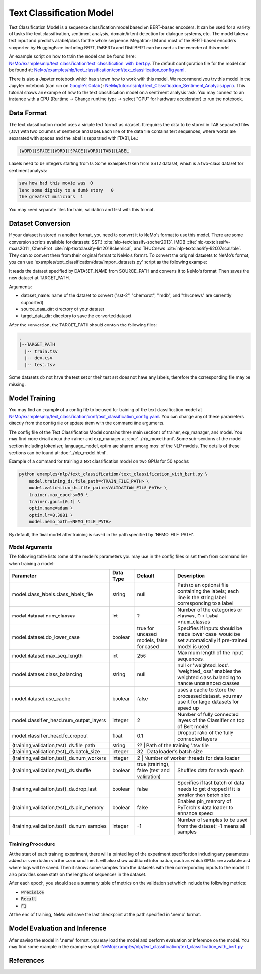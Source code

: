 .. _text_classification:

Text Classification Model
=========================

Text Classification Model is a sequence classification model based on BERT-based encoders. It can be used for a
variety of tasks like text classification, sentiment analysis, domain/intent detection for dialogue systems, etc.
The model takes a text input and predicts a label/class for the whole sequence. Megatron-LM and most of the BERT-based encoders
supported by HuggingFace including BERT, RoBERTa and DistilBERT can be used as the encoder of this model.

An example script on how to train the model can be found here: `NeMo/examples/nlp/text_classification/text_classification_with_bert.py <https://github.com/NVIDIA/NeMo/blob/main/examples/nlp/text_classification/text_classification_with_bert.py>`__.
The default configuration file for the model can be found at: `NeMo/examples/nlp/text_classification/conf/text_classification_config.yaml <https://github.com/NVIDIA/NeMo/blob/main/examples/nlp/text_classification/conf/text_classification_config.yaml>`__.

There is also a Jupyter notebook which has shown how to work with this model. We recommend you try this model in the Jupyter notebook (can run on `Google's Colab <https://colab.research.google.com/notebooks/intro.ipynb>`_.):
`NeMo/tutorials/nlp/Text_Classification_Sentiment_Analysis.ipynb <https://colab.research.google.com/github/NVIDIA/NeMo/blob/r1.0.0rc1/tutorials/nlp/Text_Classification_Sentiment_Analysis.ipynb>`__.
This tutorial shows an example of how to the text classification model on a sentiment analysis task. You may connect to an instance with a GPU (Runtime -> Change runtime type -> select "GPU" for hardware accelerator) to run the notebook.

Data Format
-----------

The text classification model uses a simple text format as dataset. It requires the data to be stored in TAB separated files (.tsv) with two columns of sentence and label.
Each line of the data file contains text sequences, where words are separated with spaces and the label is separated with [TAB], i.e.:

.. code::

    [WORD][SPACE][WORD][SPACE][WORD][TAB][LABEL]

Labels need to be integers starting from 0. Some examples taken from SST2 dataset, which is a two-class dataset for sentiment analysis:

.. code::

    saw how bad this movie was  0
    lend some dignity to a dumb story   0
    the greatest musicians  1

You may need separate files for train, validation and test with this format.

Dataset Conversion
------------------

If your dataset is stored in another format, you need to convert it to NeMo's format to use this model.
There are some conversion scripts available for datasets: SST2 :cite:`nlp-textclassify-socher2013`, IMDB :cite:`nlp-textclassify-maas2011`, ChemProt :cite:`nlp-textclassify-lim2018chemical`, and THUCnews :cite:`nlp-textclassify-li2007scalable`. They can to convert them from their original format to NeMo's format.
To convert the original datasets to NeMo's format, you can use 'examples/text_classification/data/import_datasets.py' script as the following example:

.. code::
    python import_datasets.py \
        --dataset_name DATASET_NAME \
        --target_data_dir TARGET_PATH \
        --source_data_dir SOURCE_PATH

It reads the dataset specified by DATASET_NAME from SOURCE_PATH and converts it to NeMo's format. Then saves the new dataset at TARGET_PATH.

Arguments:

- dataset_name: name of the dataset to convert ("sst-2", "chemprot", "imdb", and "thucnews" are currently supported)
- source_data_dir: directory of your dataset
- target_data_dir: directory to save the converted dataset

After the conversion, the TARGET_PATH should contain the following files:

.. code::

   .
   |--TARGET_PATH
     |-- train.tsv
     |-- dev.tsv
     |-- test.tsv

Some datasets do not have the test set or their test set does not have any labels, therefore the corresponding file may be missing.

Model Training
--------------
You may find an example of a config file to be used for training of the text classification model at `NeMo/examples/nlp/text_classification/conf/text_classification_config.yaml <https://github.com/NVIDIA/NeMo/blob/main/examples/nlp/text_classification/conf/text_classification_config.yaml>`__.
You can change any of these parameters directly from the config file or update them with the command line arguments.

The config file of the Text Classification Model contains three main sections of trainer, exp_manager, and model.
You may find more detail about the trainer and exp_manager at :doc:`../nlp_model.html`. Some sub-sections of the model section including tokenizer, language_model, optim are shared among most of the NLP models. The details of these sections can be found at :doc:`../nlp_model.html`.

Example of a command for training a text classification model on two GPUs for 50 epochs:

.. code::

    python examples/nlp/text_classification/text_classification_with_bert.py \
        model.training_ds.file_path=<TRAIN_FILE_PATH> \
        model.validation_ds.file_path=<VALIDATION_FILE_PATH> \
        trainer.max_epochs=50 \
        trainer.gpus=[0,1] \
        optim.name=adam \
        optim.lr=0.0001 \
        model.nemo_path=<NEMO_FILE_PATH>


By default, the final model after training is saved in the path specified by 'NEMO_FILE_PATH'.

Model Arguments
^^^^^^^^^^^^^^^
The following table lists some of the model's parameters you may use in the config files or set them from command line when training a model:

+-------------------------------------------+-----------------+------------------------------------------------+--------------------------------------------------------------------------------------------------------------+
| **Parameter**                             | **Data Type**   |   **Default**                                  | **Description**                                                                                              |
+-------------------------------------------+-----------------+------------------------------------------------+--------------------------------------------------------------------------------------------------------------+
| model.class_labels.class_labels_file      | string          | null                                           | Path to an optional file containing the labels; each line is the string label corresponding to a label       |
+-------------------------------------------+-----------------+------------------------------------------------+--------------------------------------------------------------------------------------------------------------+
| model.dataset.num_classes                 | int             | ?                                              | Number of the categories or classes, 0 < Label <num_classes                                                  |
+-------------------------------------------+-----------------+------------------------------------------------+--------------------------------------------------------------------------------------------------------------+
| model.dataset.do_lower_case               | boolean         | true for uncased models, false for cased       | Specifies if inputs should be made lower case, would be set automatically if pre-trained model is used       |
+-------------------------------------------+-----------------+------------------------------------------------+--------------------------------------------------------------------------------------------------------------+
| model.dataset.max_seq_length              | int             | 256                                            | Maximum length of the input sequences.                                                                       |
+-------------------------------------------+-----------------+------------------------------------------------+--------------------------------------------------------------------------------------------------------------+
| model.dataset.class_balancing             | string          | null                                           | null or 'weighted_loss'. 'weighted_loss' enables the weighted class balancing to handle unbalanced classes   |
+-------------------------------------------+-----------------+------------------------------------------------+--------------------------------------------------------------------------------------------------------------+
| model.dataset.use_cache                   | boolean         | false                                          | uses a cache to store the processed dataset, you may use it for large datasets for speed up                  |
+-------------------------------------------+-----------------+------------------------------------------------+--------------------------------------------------------------------------------------------------------------+
| model.classifier_head.num_output_layers   | integer         | 2                                              | Number of fully connected layers of the Classifier on top of Bert model                                      |
+-------------------------------------------+-----------------+------------------------------------------------+--------------------------------------------------------------------------------------------------------------+
| model.classifier_head.fc_dropout          | float           | 0.1                                            | Dropout ratio of the fully connected layers                                                                  |
+-------------------------------------------+-----------------+------------------------------------------------+--------------------------------------------------------------------------------------------------------------+
| {training,validation,test}_ds.file_path   | string          | ??                                             | Path of the training '.tsv file                                                                              |
+-------------------------------------------+-----------------+----------------------------------------------------------------------------------+----------------------------------------------------------------------------+
| {training,validation,test}_ds.batch_size  | integer         | 32                                             | Data loader's batch size                                                                                     |
+-------------------------------------------+-----------------+----------------------------------------------------------------------------------+----------------------------------------------------------------------------+
| {training,validation,test}_ds.num_workers | integer         | 2                                              | Number of worker threads for data loader                                                                     |
+-------------------------------------------+-----------------+------------------------------------------------+--------------------------------------------------------------------------------------------------------------+
| {training,validation,test}_ds.shuffle     | boolean         | true (training), false (test and validation)   | Shuffles data for each epoch                                                                                 |
+-------------------------------------------+-----------------+------------------------------------------------+--------------------------------------------------------------------------------------------------------------+
| {training,validation,test}_ds.drop_last   | boolean         | false                                          | Specifies if last batch of data needs to get dropped if it is smaller than batch size                        |
+-------------------------------------------+-----------------+------------------------------------------------+--------------------------------------------------------------------------------------------------------------+
| {training,validation,test}_ds.pin_memory  | boolean         | false                                          | Enables pin_memory of PyTorch's data loader to enhance speed                                                 |
+-------------------------------------------+-----------------+------------------------------------------------+--------------------------------------------------------------------------------------------------------------+
| {training,validation,test}_ds.num_samples | integer         | -1                                             | Number of samples to be used from the dataset; -1 means all samples                                          |
+-------------------------------------------+-----------------+------------------------------------------------+--------------------------------------------------------------------------------------------------------------+


Training Procedure
^^^^^^^^^^^^^^^^^^

At the start of each training experiment, there will a printed log of the experiment specification including any parameters added or overridden via the command line.
It will also show additional information, such as which GPUs are available and where logs will be saved.
Then it shows some samples from the datasets with their corresponding inputs to the model. It also provides some stats on the lengths of sequences in the dataset.

After each epoch, you should see a summary table of metrics on the validation set which include the following metrics:

* :code:`Precision`
* :code:`Recall`
* :code:`F1`

At the end of training, NeMo will save the last checkpoint at the path specified in '.nemo' format.

Model Evaluation and Inference
------------------------------

After saving the model in '.nemo' format, you may load the model and perform evaluation or inference on the model.
You may find some example in the example script: `NeMo/examples/nlp/text_classification/text_classification_with_bert.py <https://github.com/NVIDIA/NeMo/blob/main/examples/nlp/text_classification/text_classification_with_bert.py>`__

References
----------

.. bibliography:: nlp_all.bib
    :style: plain
    :labelprefix: NLP-TEXTCLASSIFY
    :keyprefix: nlp-textclassify-
